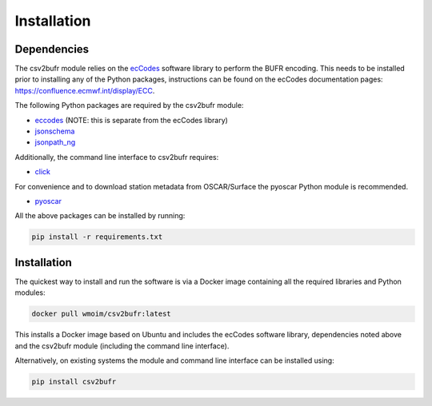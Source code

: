 .. _installation:

Installation
============
Dependencies
************

The csv2bufr module relies on the `ecCodes <https://confluence.ecmwf.int/display/ECC>`_ software library to perform
the BUFR encoding. This needs to be installed prior to installing any of the Python packages, instructions can
be found on the ecCodes documentation pages: `https://confluence.ecmwf.int/display/ECC <https://confluence.ecmwf.int/display/ECC>`_.

The following Python packages are required by the csv2bufr module:

* `eccodes <https://pypi.org/project/eccodes/>`__ (NOTE: this is separate from the ecCodes library)
* `jsonschema <https://pypi.org/project/jsonschema/>`_
* `jsonpath_ng <https://pypi.org/project/jsonpath-ng/>`_

Additionally, the command line interface to csv2bufr requires:

* `click <https://pypi.org/project/click/>`_

For convenience and to download station metadata from OSCAR/Surface the pyoscar Python module is recommended.

* `pyoscar <https://pypi.org/project/pyoscar/>`_

All the above packages can be installed by running:

.. code-block:: bash

	pip install -r requirements.txt

Installation
************

The quickest way to install and run the software is via a Docker image containing all the required
libraries and Python modules:

.. code-block:: shell

	docker pull wmoim/csv2bufr:latest

This installs a Docker image based on Ubuntu and includes the ecCodes software library, dependencies noted above
and the csv2bufr module (including the command line interface).

Alternatively, on existing systems the module and command line interface can be installed using:

.. code-block:: shell

	pip install csv2bufr